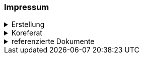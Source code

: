 [discrete]
=== Impressum

.Erstellung
[%collapsible]
====
[cols="1, 3"]
|=======
|Erstelldatum | 2024-01-01
|letzte Änderung | {docdate}
| Themen-Nummer | Annn
| ID nach kGeoiV | --- 
| Beteiligte | Person 1 (Kürzel 1), Amt 1 + 
Person 2 (Kürzel 2), Amt 2
| Status a| - [ ] Entwurf 
- [ ] bereit für Vernehmlassung
- [x] gültig
|=======
====

.Koreferat
[%collapsible]
====
[cols="10%, 10%, 10%, 70%"]
|=======
h| Version h| Datum h| Koreferent h| Prüfstelle
| 1.0 | 2001-01-01 | xy | Amt A
|=======
====

.referenzierte Dokumente
[%collapsible]
====
[cols="10%, 70%, 10%, 10%"]
|=======
h| Nr. h| Titel h| Autor(en) h| Version
| [01] | kantonales Geoinformationsgesetz (kGeoiG) (SRSZ 214.110) | Kt. SZ | 24.06.2010
| [02] | Verordnung zum kantonalen Geoinformationsgesetz (kGeoiV) (SRSZ 214.111) | Kt. SZ | 18.12.2012
|=======
====

ifdef::backend-pdf[]
<<<
endif::[]
